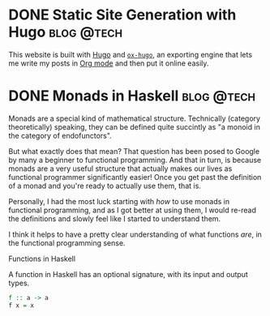 #+hugo_base_dir: ../

* DONE Static Site Generation with Hugo                          :blog:@tech:
CLOSED: [2023-06-08 Thu 12:18]
:PROPERTIES:
:EXPORT_FILE_NAME: hugo
:END:
This website is built with [[https://gohugo.io/][Hugo]] and [[https://ox-hugo.scripter.co/][=ox-hugo=]], an exporting engine that lets me
write my posts in [[https://orgmode.org/][Org mode]] and then put it online easily.


* DONE Monads in Haskell                                         :blog:@tech:
CLOSED: [2023-06-08 Thu 12:56]
:PROPERTIES:
:EXPORT_FILE_NAME: monads-haskell
:END:
Monads are a special kind of mathematical structure. Technically (category
theoretically) speaking, they can be defined quite succintly as "a monoid in
the category of endofunctors".

But what exactly does that mean? That question has been posed to Google by many
a beginner to functional programming. And that in turn, is because monads are a
very useful structure that actually makes our lives as functional programmer
significantly easier! Once you get past the definition of a monad and you're ready to actually use them, that is.

Personally, I had the most luck starting with /how/ to use monads in functional
programming, and as I got better at using them, I would re-read the definitions
and slowly feel like I started to understand them.

I think it helps to have a pretty clear understanding of what functions /are/,
in the functional programming sense.

#+begin_details
#+begin_summary
Functions in Haskell
#+end_summary
A function in Haskell has an optional signature, with its input and output types.

#+begin_src haskell
f :: a -> a
f x = x
#+end_src
#+end_details

